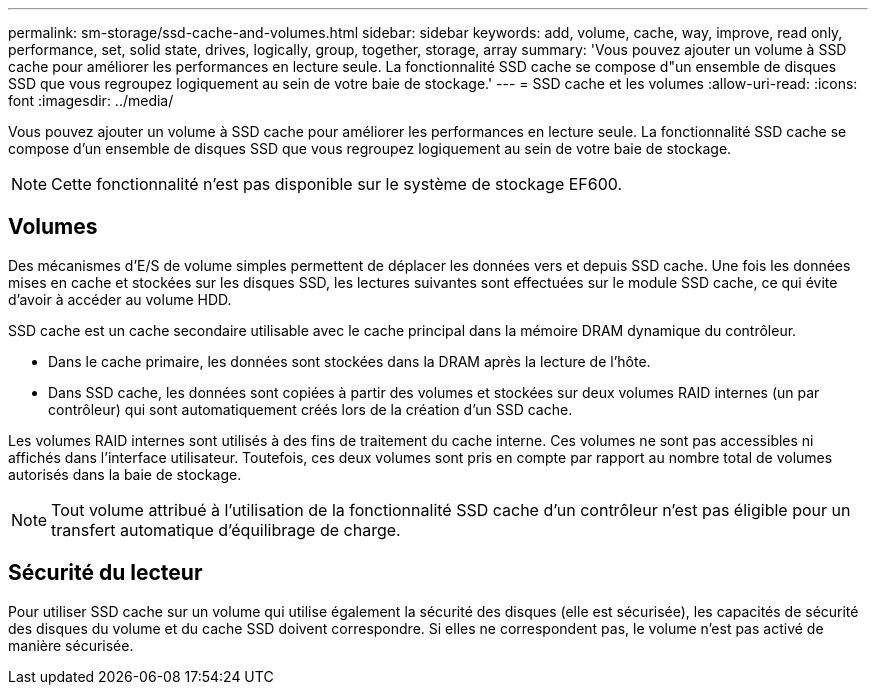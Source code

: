 ---
permalink: sm-storage/ssd-cache-and-volumes.html 
sidebar: sidebar 
keywords: add, volume, cache, way, improve, read only, performance, set, solid state, drives, logically, group, together, storage, array 
summary: 'Vous pouvez ajouter un volume à SSD cache pour améliorer les performances en lecture seule. La fonctionnalité SSD cache se compose d"un ensemble de disques SSD que vous regroupez logiquement au sein de votre baie de stockage.' 
---
= SSD cache et les volumes
:allow-uri-read: 
:icons: font
:imagesdir: ../media/


[role="lead"]
Vous pouvez ajouter un volume à SSD cache pour améliorer les performances en lecture seule. La fonctionnalité SSD cache se compose d'un ensemble de disques SSD que vous regroupez logiquement au sein de votre baie de stockage.

[NOTE]
====
Cette fonctionnalité n'est pas disponible sur le système de stockage EF600.

====


== Volumes

Des mécanismes d'E/S de volume simples permettent de déplacer les données vers et depuis SSD cache. Une fois les données mises en cache et stockées sur les disques SSD, les lectures suivantes sont effectuées sur le module SSD cache, ce qui évite d'avoir à accéder au volume HDD.

SSD cache est un cache secondaire utilisable avec le cache principal dans la mémoire DRAM dynamique du contrôleur.

* Dans le cache primaire, les données sont stockées dans la DRAM après la lecture de l'hôte.
* Dans SSD cache, les données sont copiées à partir des volumes et stockées sur deux volumes RAID internes (un par contrôleur) qui sont automatiquement créés lors de la création d'un SSD cache.


Les volumes RAID internes sont utilisés à des fins de traitement du cache interne. Ces volumes ne sont pas accessibles ni affichés dans l'interface utilisateur. Toutefois, ces deux volumes sont pris en compte par rapport au nombre total de volumes autorisés dans la baie de stockage.

[NOTE]
====
Tout volume attribué à l'utilisation de la fonctionnalité SSD cache d'un contrôleur n'est pas éligible pour un transfert automatique d'équilibrage de charge.

====


== Sécurité du lecteur

Pour utiliser SSD cache sur un volume qui utilise également la sécurité des disques (elle est sécurisée), les capacités de sécurité des disques du volume et du cache SSD doivent correspondre. Si elles ne correspondent pas, le volume n'est pas activé de manière sécurisée.
